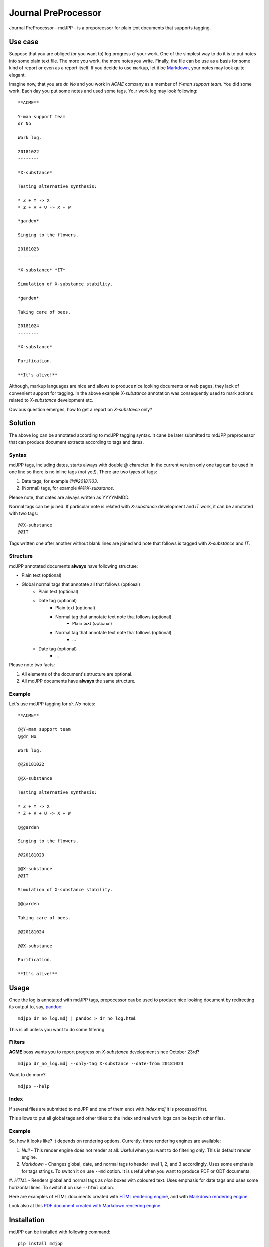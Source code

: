 Journal PreProcessor
--------------------

Journal PreProcessor - mdJPP - is a preporcessor for plain text documents that
supports tagging.

Use case
========

Suppose that you are obliged (or you want to) log progress of your work.
One of the simplest way to do it is to put notes into some plain text file.
The more you work, the more notes you write. Finally, the file can be use as a
basis for some kind of report or even as a report itself. If you decide to use
markup, let it be `Markdown <https://daringfireball.net/projects/markdown>`_, your notes may look quite elegant.

Imagine now, that you are *dr. No* and you work in *ACME* company as a member of
*Y-man support team*. You did some work. Each day you put some notes and
used some tags. Your work log may look following::

    **ACME**

    Y-man support team
    dr No

    Work log.

    20181022
    --------

    *X-substance*

    Testing alternative synthesis:

    * Z + Y -> X
    * Z + V + U -> X + W

    *garden*

    Singing to the flowers.

    20181023
    --------

    *X-substance* *IT*

    Simulation of X-substance stability.

    *garden*

    Taking care of bees.

    20181024
    --------

    *X-substance*

    Purification.
    
    **It's alive!**

Although, markup languages are nice and allows to produce nice looking documents 
or web pages, they lack of convenient support for tagging. In the above example
*X-substance* annotation was consequently used to mark actions related to *X-substance* development etc.

Obvious question emerges, how to get a report on *X-substance* only?

Solution
========

The above log can be annotated according to mdJPP tagging syntax. It cane be later
submitted to mdJPP preprocessor that can produce document extracts according to
tags and dates.

Syntax
^^^^^^

mdJPP tags, including dates, starts always with double `@` character.
In the current version only one tag can be used in one line so there is no
inline tags (not yet!). There are two types of tags:

#. Date tags, for example `@@20181103`.
#. (Normal) tags, for example `@@X-substance`.

Please note, that dates are always written as YYYYMMDD.

Normal tags can be joined. If particular note is related with *X-substance*
development and *IT* work, it can be annotated with two tags::

    @@X-substance
    @@IT
    
Tags written one after another without blank lines are joined and note that
follows is tagged with *X-substance* and *IT*.

Structure
^^^^^^^^^

mdJPP annotated documents **always** have following structure:

* Plain text (optional)
* Global normal tags that annotate all that follows (optional)
    * Plain text (optional)
    * Date tag (optional)
        * Plain text (optional)
        * Normal tag that annotate text note that follows (optional)
            * Plain text (optional)
        * Normal tag that annotate text note that follows (optional)
            * ...
    * Date tag (optional)
        * ...

Please note two facts:

#. All elements of the document's structure are optional.
#. All mdJPP documents have **always** the same structure.

Example
^^^^^^^

Let's use mdJPP tagging for *dr. No* notes::

    **ACME**

    @@Y-man support team
    @@dr No

    Work log.

    @@20181022

    @@X-substance

    Testing alternative synthesis:

    * Z + Y -> X
    * Z + V + U -> X + W

    @@garden

    Singing to the flowers.

    @@20181023

    @@X-substance
    @@IT

    Simulation of X-substance stability.

    @@garden

    Taking care of bees.

    @@20181024

    @@X-substance

    Purification.

    **It's alive!**

Usage
=====

Once the log is annotated with mdJPP tags, prepocessor can be used to produce nice
looking document by redirecting its output to, say, `pandoc <https://pandoc.org/>`_::

    mdjpp dr_no_log.mdj | pandoc > dr_no_log.html

This is all unless you want to do some filtering.

Filters
^^^^^^^

**ACME** boss wants you to report progress on *X-substance* development since October 23rd?
::

    mdjpp dr_no_log.mdj --only-tag X-substance --date-from 20181023
    
Want to do more?
::
   
    mdjpp --help
    
Index
^^^^^

If several files are submitted to mdJPP and one of them ends with `index.mdj` it
is processed first.

This allows to put all global tags and other titles to the index and real work
logs can be kept in other files.

Example
^^^^^^^

So, how it looks like? It depends on rendering options. Currently, three rendering engines
are available:

#. `Null` - This render engine does not render at all. Useful when you want to do filtering only. This is default render engine.
#. `Markdown` - Changes global, date, and normal tags to header level 1, 2, and 3 accordingly. Uses some emphasis for tags strings. To switch it on use ``--md`` option. It is useful when you want to produce PDF or ODT documents.
#. `HTML` - Renders global and normal tags as *nice* boxes with coloured text. Uses emphasis for date tags and uses some horizontal
lines. To switch it on use ``--html`` option.

Here are examples of HTML documents created with `HTML rendering engine <https://tljm.github.io/mdjpp/test_journal.html>`_, and with
`Markdown rendering engine <https://tljm.github.io/mdjpp/test_journal_md.html>`_.

Look also at this `PDF document created with Markdown rendering engine <https://tljm.github.io/mdjpp/test_journal.pdf>`_.

Installation
============

mdJPP can be installed with following command::

    pip install mdjpp
    
Question & Answer
=================

#. *Hey dude, why don't you put all that notes to some database and use SQL to query DB and get what you want?*
   
   That's a very good question. Well, may be, may be... 
